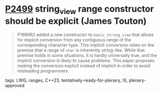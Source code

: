 * [[https://wg21.link/p2499][P2499]] string_view range constructor should be explicit (James Touton)
:PROPERTIES:
:CUSTOM_ID: p2499-string_view-range-constructor-should-be-explicit-james-touton
:END:

#+begin_quote
P1989R2 added a new constructor to ~basic_string_view~ that allows for implicit conversion from any contiguous range of the corresponding character type. This implicit conversion relies on the premise that a range of ~char~ is inherently string-like. While that premise holds in some situations, it is hardly universally true, and the implicit conversion is likely to cause problems. This paper proposes making the conversion explicit instead of implicit in order to avoid misleading programmers.
#+end_quote
tags: LWG, ranges, C++23, tentatively-ready-for-plenary, IS, plenary-approved
